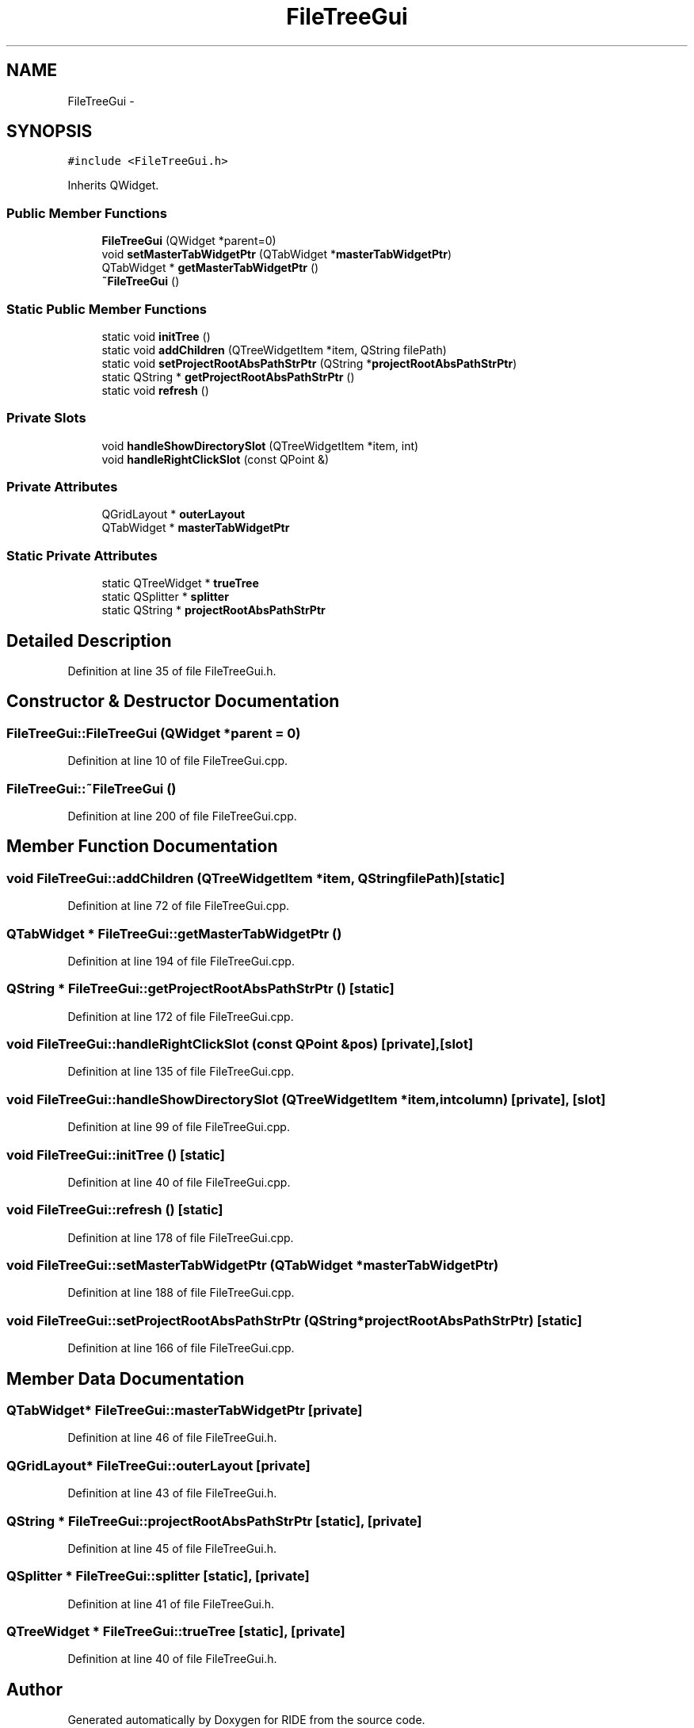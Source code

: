 .TH "FileTreeGui" 3 "Sat Jun 6 2015" "Version 0.0.1" "RIDE" \" -*- nroff -*-
.ad l
.nh
.SH NAME
FileTreeGui \- 
.SH SYNOPSIS
.br
.PP
.PP
\fC#include <FileTreeGui\&.h>\fP
.PP
Inherits QWidget\&.
.SS "Public Member Functions"

.in +1c
.ti -1c
.RI "\fBFileTreeGui\fP (QWidget *parent=0)"
.br
.ti -1c
.RI "void \fBsetMasterTabWidgetPtr\fP (QTabWidget *\fBmasterTabWidgetPtr\fP)"
.br
.ti -1c
.RI "QTabWidget * \fBgetMasterTabWidgetPtr\fP ()"
.br
.ti -1c
.RI "\fB~FileTreeGui\fP ()"
.br
.in -1c
.SS "Static Public Member Functions"

.in +1c
.ti -1c
.RI "static void \fBinitTree\fP ()"
.br
.ti -1c
.RI "static void \fBaddChildren\fP (QTreeWidgetItem *item, QString filePath)"
.br
.ti -1c
.RI "static void \fBsetProjectRootAbsPathStrPtr\fP (QString *\fBprojectRootAbsPathStrPtr\fP)"
.br
.ti -1c
.RI "static QString * \fBgetProjectRootAbsPathStrPtr\fP ()"
.br
.ti -1c
.RI "static void \fBrefresh\fP ()"
.br
.in -1c
.SS "Private Slots"

.in +1c
.ti -1c
.RI "void \fBhandleShowDirectorySlot\fP (QTreeWidgetItem *item, int)"
.br
.ti -1c
.RI "void \fBhandleRightClickSlot\fP (const QPoint &)"
.br
.in -1c
.SS "Private Attributes"

.in +1c
.ti -1c
.RI "QGridLayout * \fBouterLayout\fP"
.br
.ti -1c
.RI "QTabWidget * \fBmasterTabWidgetPtr\fP"
.br
.in -1c
.SS "Static Private Attributes"

.in +1c
.ti -1c
.RI "static QTreeWidget * \fBtrueTree\fP"
.br
.ti -1c
.RI "static QSplitter * \fBsplitter\fP"
.br
.ti -1c
.RI "static QString * \fBprojectRootAbsPathStrPtr\fP"
.br
.in -1c
.SH "Detailed Description"
.PP 
Definition at line 35 of file FileTreeGui\&.h\&.
.SH "Constructor & Destructor Documentation"
.PP 
.SS "FileTreeGui::FileTreeGui (QWidget *parent = \fC0\fP)"

.PP
Definition at line 10 of file FileTreeGui\&.cpp\&.
.SS "FileTreeGui::~FileTreeGui ()"

.PP
Definition at line 200 of file FileTreeGui\&.cpp\&.
.SH "Member Function Documentation"
.PP 
.SS "void FileTreeGui::addChildren (QTreeWidgetItem *item, QStringfilePath)\fC [static]\fP"

.PP
Definition at line 72 of file FileTreeGui\&.cpp\&.
.SS "QTabWidget * FileTreeGui::getMasterTabWidgetPtr ()"

.PP
Definition at line 194 of file FileTreeGui\&.cpp\&.
.SS "QString * FileTreeGui::getProjectRootAbsPathStrPtr ()\fC [static]\fP"

.PP
Definition at line 172 of file FileTreeGui\&.cpp\&.
.SS "void FileTreeGui::handleRightClickSlot (const QPoint &pos)\fC [private]\fP, \fC [slot]\fP"

.PP
Definition at line 135 of file FileTreeGui\&.cpp\&.
.SS "void FileTreeGui::handleShowDirectorySlot (QTreeWidgetItem *item, intcolumn)\fC [private]\fP, \fC [slot]\fP"

.PP
Definition at line 99 of file FileTreeGui\&.cpp\&.
.SS "void FileTreeGui::initTree ()\fC [static]\fP"

.PP
Definition at line 40 of file FileTreeGui\&.cpp\&.
.SS "void FileTreeGui::refresh ()\fC [static]\fP"

.PP
Definition at line 178 of file FileTreeGui\&.cpp\&.
.SS "void FileTreeGui::setMasterTabWidgetPtr (QTabWidget *masterTabWidgetPtr)"

.PP
Definition at line 188 of file FileTreeGui\&.cpp\&.
.SS "void FileTreeGui::setProjectRootAbsPathStrPtr (QString *projectRootAbsPathStrPtr)\fC [static]\fP"

.PP
Definition at line 166 of file FileTreeGui\&.cpp\&.
.SH "Member Data Documentation"
.PP 
.SS "QTabWidget* FileTreeGui::masterTabWidgetPtr\fC [private]\fP"

.PP
Definition at line 46 of file FileTreeGui\&.h\&.
.SS "QGridLayout* FileTreeGui::outerLayout\fC [private]\fP"

.PP
Definition at line 43 of file FileTreeGui\&.h\&.
.SS "QString * FileTreeGui::projectRootAbsPathStrPtr\fC [static]\fP, \fC [private]\fP"

.PP
Definition at line 45 of file FileTreeGui\&.h\&.
.SS "QSplitter * FileTreeGui::splitter\fC [static]\fP, \fC [private]\fP"

.PP
Definition at line 41 of file FileTreeGui\&.h\&.
.SS "QTreeWidget * FileTreeGui::trueTree\fC [static]\fP, \fC [private]\fP"

.PP
Definition at line 40 of file FileTreeGui\&.h\&.

.SH "Author"
.PP 
Generated automatically by Doxygen for RIDE from the source code\&.
